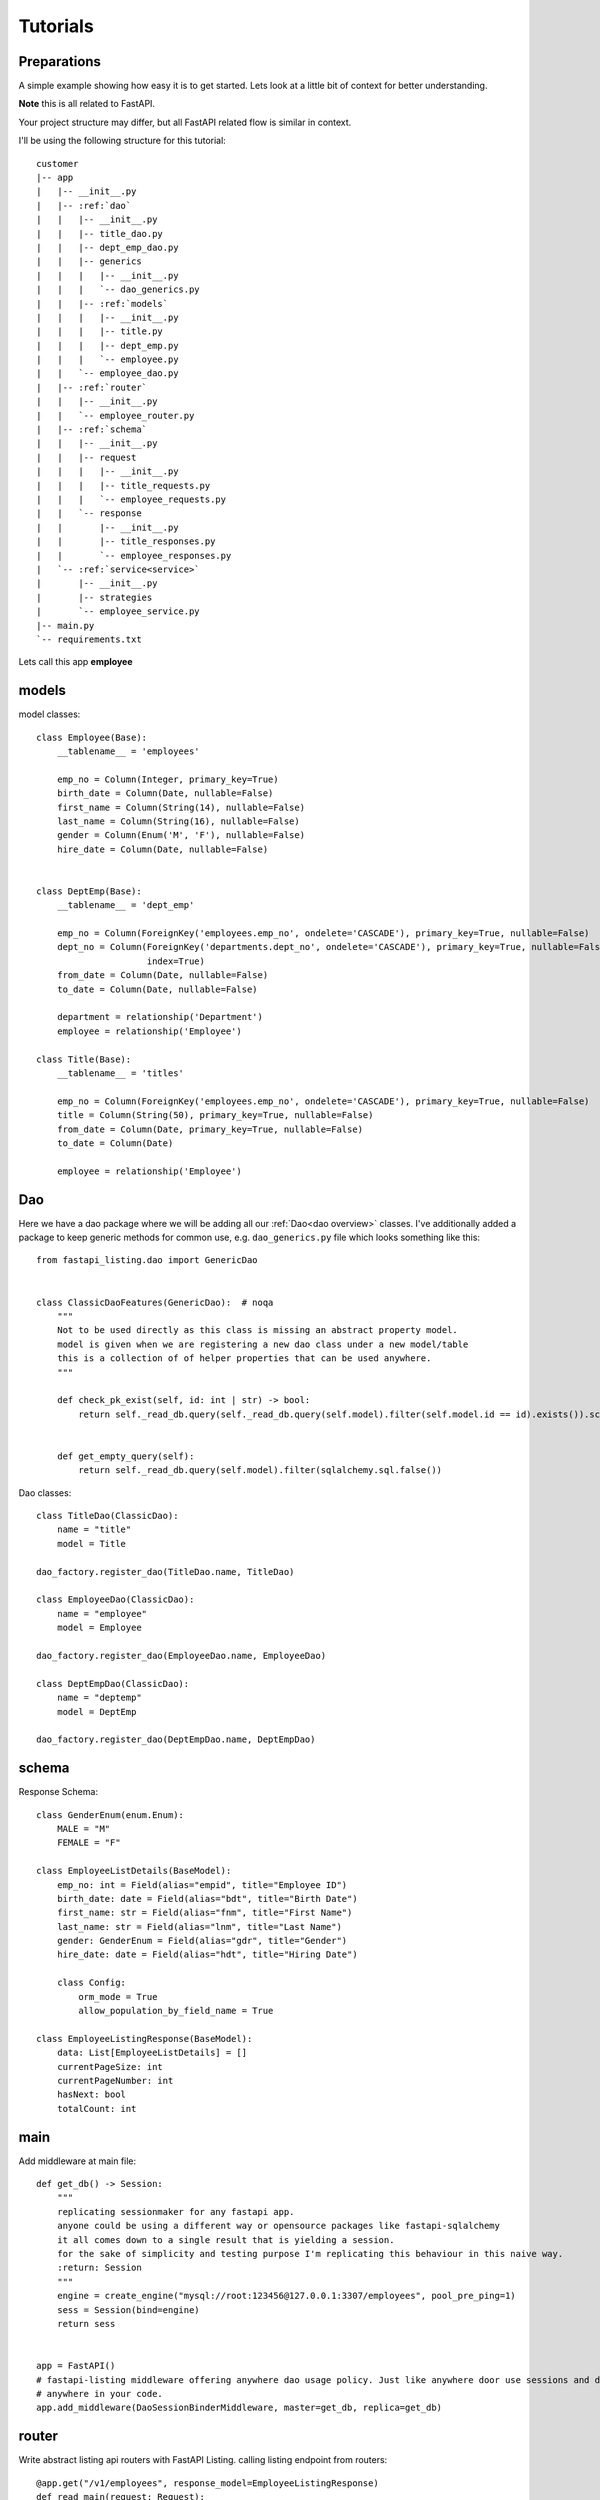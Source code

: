 Tutorials
=========

Preparations
------------

A simple example showing how easy it is to get started. Lets look at a little bit of context for better understanding.

**Note** this is all related to FastAPI.

Your project structure may differ, but all FastAPI related flow is similar in context.

I'll be using the following structure for this tutorial:


.. parsed-literal::

    customer
    \|-- app
    |   \|-- __init__.py
    |   \|-- :ref:`dao`
    |   |   \|-- __init__.py
    |   |   \|-- title_dao.py
    |   |   \|-- dept_emp_dao.py
    |   |   \|-- generics
    |   |   |   \|-- __init__.py
    |   |   |   \`-- dao_generics.py
    |   |   \|-- :ref:`models`
    |   |   |   \|-- __init__.py
    |   |   |   \|-- title.py
    |   |   |   \|-- dept_emp.py
    |   |   |   \`-- employee.py
    |   |   \`-- employee_dao.py
    |   \|-- :ref:`router`
    |   |   \|-- __init__.py
    |   |   \`-- employee_router.py
    |   \|-- :ref:`schema`
    |   |   \|-- __init__.py
    |   |   \|-- request
    |   |   |   \|-- __init__.py
    |   |   |   \|-- title_requests.py
    |   |   |   \`-- employee_requests.py
    |   |   \`-- response
    |   |       \|-- __init__.py
    |   |       \|-- title_responses.py
    |   |       \`-- employee_responses.py
    |   \`-- :ref:`service<service>`
    |       \|-- __init__.py
    |       \|-- strategies
    |       \`-- employee_service.py
    \|-- main.py
    \`-- requirements.txt

Lets call this app **employee**


models
------

model classes::

    class Employee(Base):
        __tablename__ = 'employees'

        emp_no = Column(Integer, primary_key=True)
        birth_date = Column(Date, nullable=False)
        first_name = Column(String(14), nullable=False)
        last_name = Column(String(16), nullable=False)
        gender = Column(Enum('M', 'F'), nullable=False)
        hire_date = Column(Date, nullable=False)


    class DeptEmp(Base):
        __tablename__ = 'dept_emp'

        emp_no = Column(ForeignKey('employees.emp_no', ondelete='CASCADE'), primary_key=True, nullable=False)
        dept_no = Column(ForeignKey('departments.dept_no', ondelete='CASCADE'), primary_key=True, nullable=False,
                         index=True)
        from_date = Column(Date, nullable=False)
        to_date = Column(Date, nullable=False)

        department = relationship('Department')
        employee = relationship('Employee')

    class Title(Base):
        __tablename__ = 'titles'

        emp_no = Column(ForeignKey('employees.emp_no', ondelete='CASCADE'), primary_key=True, nullable=False)
        title = Column(String(50), primary_key=True, nullable=False)
        from_date = Column(Date, primary_key=True, nullable=False)
        to_date = Column(Date)

        employee = relationship('Employee')

Dao
---
Here we have a dao package where we will be adding all our :ref:`Dao<dao overview>` classes.
I've additionally added a package to keep generic methods for common use, e.g. ``dao_generics.py`` file which looks something
like this::

    from fastapi_listing.dao import GenericDao


    class ClassicDaoFeatures(GenericDao):  # noqa
        """
        Not to be used directly as this class is missing an abstract property model.
        model is given when we are registering a new dao class under a new model/table
        this is a collection of of helper properties that can be used anywhere.
        """

        def check_pk_exist(self, id: int | str) -> bool:
            return self._read_db.query(self._read_db.query(self.model).filter(self.model.id == id).exists()).scalar()


        def get_empty_query(self):
            return self._read_db.query(self.model).filter(sqlalchemy.sql.false())

Dao classes::

    class TitleDao(ClassicDao):
        name = "title"
        model = Title

    dao_factory.register_dao(TitleDao.name, TitleDao)

    class EmployeeDao(ClassicDao):
        name = "employee"
        model = Employee

    dao_factory.register_dao(EmployeeDao.name, EmployeeDao)

    class DeptEmpDao(ClassicDao):
        name = "deptemp"
        model = DeptEmp

    dao_factory.register_dao(DeptEmpDao.name, DeptEmpDao)


schema
------

Response Schema::

    class GenderEnum(enum.Enum):
        MALE = "M"
        FEMALE = "F"

    class EmployeeListDetails(BaseModel):
        emp_no: int = Field(alias="empid", title="Employee ID")
        birth_date: date = Field(alias="bdt", title="Birth Date")
        first_name: str = Field(alias="fnm", title="First Name")
        last_name: str = Field(alias="lnm", title="Last Name")
        gender: GenderEnum = Field(alias="gdr", title="Gender")
        hire_date: date = Field(alias="hdt", title="Hiring Date")

        class Config:
            orm_mode = True
            allow_population_by_field_name = True

    class EmployeeListingResponse(BaseModel):
        data: List[EmployeeListDetails] = []
        currentPageSize: int
        currentPageNumber: int
        hasNext: bool
        totalCount: int


main
----
Add middleware at main file::

    def get_db() -> Session:
        """
        replicating sessionmaker for any fastapi app.
        anyone could be using a different way or opensource packages like fastapi-sqlalchemy
        it all comes down to a single result that is yielding a session.
        for the sake of simplicity and testing purpose I'm replicating this behaviour in this naive way.
        :return: Session
        """
        engine = create_engine("mysql://root:123456@127.0.0.1:3307/employees", pool_pre_ping=1)
        sess = Session(bind=engine)
        return sess


    app = FastAPI()
    # fastapi-listing middleware offering anywhere dao usage policy. Just like anywhere door use sessions and dao
    # anywhere in your code.
    app.add_middleware(DaoSessionBinderMiddleware, master=get_db, replica=get_db)

router
------

Write abstract listing api routers with FastAPI Listing.
calling listing endpoint from routers::

    @app.get("/v1/employees", response_model=EmployeeListingResponse)
    def read_main(request: Request):
        # The service definition will is given below
        resp = EmployeeListingService(request).get_listing()
        return resp




.. _service:


Writing your very first listing API using fastapi-listing.
----------------------------------------------------------
Service layer where one write all their business logics


Creating your first **listing api** that will be called from router to return a listing response.::


    from fastapi_listing import ListingService, FastapiListing
    from fastapi_listing import loader # setup utility called when classes are loaded
    from app.dao import EmployeeDao
    from app.schema.response.employee_responses import EmployeeListDetails # optional


    @loader.register()
    class EmployeeListingService(ListingService):

        default_srt_on = "Employee.emp_no"
        default_dao = EmployeeDao

        def get_listing(self):
            resp = FastapiListing(self.request, self.dao, EmployeeListDetails
                                    ).get_response(self.MetaInfo(self))
            return resp

    # that's it your very first listing api is ready to be serverd.

You actually began writing your listing api here at listing service level. Before this everything was vanilla FastAPI code.

* **ListingService**: Base Exposed class. All Listing Service classes will extend this.
* **Attributes**: :ref:`attributes overview`
* **EmployeeListDetails**: Optional pydantic class containing required fields to render. These field will get added automatically in vanilla query.
    if you are not using pydantic then you could leave it.

Once you runserver, hit the endpoint ``localhost:8000/v1/employees`` and you will receive a json response with page size 10 (default page size)


Customising your listing listing query
--------------------------------------

Extend Query Strategy
^^^^^^^^^^^^^^^^^^^^^

Getting users on basis of logged in users company.

first add your new optimised query in user dao::

    from __future__ import annotations
    from app.dao.generics import ClassicDaoFeatures
    from app.dao.model import User

    class UserDao(ClassicDaoFeatures):

        model = User

        def get_user_by_company(self, company: str):
            query = self._read_db.query(self.model).filter(self.model.company == company)
            return query


writing your own query strategy,
way 1 - writing strategy at listing service level(if its easy and you know its gonna be short why not write it just above your listing service)::

    # user_service.py

    from fastapi_listing.strategies import QueryStrategy
    from fastapi_listing.factory import strategy_factory


    class UserQueryStrategy(QueryStrategy):

        NAME = "user_query_v1"

        def get_query(self, *, request: FastapiRequest = None, dao: UserDao = None,
                      extra_context: dict = None) -> SqlAlchemyQuery:
            user = request.user # assuming loggen in user meta info is present
            user_comp = dao.read({"email":user.email}, fields=["company"])
            query = dao.get_user_by_company(company=user_comp.company)
            return query


    # register your query strategy with strategy factory under unique name
    strategy_factory.register_strategy(UserQueryStrategy.NAME, UserQueryStrategy)


    class UserListingService(ListingService):
        # full attribute list given in attribute section
        default_srt_on = UserDao.model.id.name
        dao_kls = UserDao
        query_strategy = UserQueryStrategy.NAME # or "user_query_v1"

        def get_listing(self):
            resp = FastapiListing(self.request, self.dao, UserListingDetails
                                    ).get_response(self.MetaInfo(self))
            return resp


Write as many variations as you want of query strategy change anytime without breaking other logic due to human induced errors.

way 2 - writing complex query strategy preferred way is create a separate module inside **strategies** dir::

    # strategies/user_query_strategy.py

    from fastapi_listing.factory import strategy_factory
    from fastapi_listing.typing import FastapiRequest, SqlAlchemyQuery
    from fastapi_listing.strategies import QueryStrategy

    from app.dao import UserDao
    from app.dao.model import User


    NAME = "user_query_v2"


    class UserQueryStrategyV2(QueryStrategy):

        def get_query(self, *, request: FastapiRequest = None, dao: UserDao = None,
                      extra_context: dict = None) -> SqlAlchemyQuery:
            user_obj: User = dao.read({"email":request.user.email}) # getting user object

            if user_obj.access_role == "super_admin":
                query = dao.get_users_under_super_admin() # dao method to get appropriate query

            elif user_obj.access_role == "admin":
                query = dao.get_users_under_admin() # dao method to get appropriate query

            elif user_obj.access_role in ["senior_manager", "senior_director"]:
                query = dao.get_users_under_managers() # dao method to get appropriate query
            else:
                # this user should get empty results
                query = dao.get_empty_query()

            # user table have all company user data only show associated data
            query = dao.filter_by_company(company=user_obj.company)

            return query


    strategy_factory.register_strategy(NAME, DealerPreferenceQueryStrategy)

    # then simply attach this strategy to your listing service

    # user_service.py
    from app.strategies import user_query_strategy


    class UserListingService(ListingService):
        # full attribute list given in attribute section
        default_srt_on = UserDao.model.id.name
        dao_kls = UserDao
        query_strategy = user_query_strategy.NAME # or "user_query_v2"

        def get_listing(self):
            resp = FastapiListing(self.request, self.dao, UserListingDetails
                                    ).get_response(self.MetaInfo(self))
            return resp


.. _attributes overview:

``ListingService`` attributes
-----------------------------

.. py:currentmodule:: fastapi_listing.service.listing_main


.. py:attribute:: ListingService.filter_mapper

    A ``dict`` containing allowed filters on the listing. ``{alias: value}`` where key should be an alias of field and value is
    a tuple.

    for example: ``{"fnm": ("Employees.first_name", filter_class)}``

    value ``"Employees.first_name"`` shows relation. ``first_name`` from model ``Employees``. This should always be unique. You could go sane defining your values
    like this which will help you when debugging. split on ``.`` happens and last value is assumed to be actual field.
    More information will be given at example level

:ref:`alias overview`?

.. py:attribute:: ListingService.sort_mapper

    A ``dict`` containing allowed sorting field on the listing. More information will be given with example


.. py:attribute:: ListingService.default_srt_on

    attribute that keeps default sort field for listing data.

.. py:attribute:: ListingService.default_srt_ord

    attribute that keeps default sort order for listing data.

.. py:attribute:: ListingService.paginate_strategy

    defining listing service pagination strategy unique name. Default ``default_paginator``

.. py:attribute::  ListingService.query_strategy

    defining listing service query strategy unique name. Default ``default_query``

.. py:attribute:: ListingService.sorting_strategy

    defining listing service sorting strategy unique name. Default ``default_sorter``

.. py:attribute:: ListingService.sort_mecha

    defining listing service sort process executor. Default ``singleton_sorter_mechanics``

.. py:attribute:: ListingService.filter_mecha

    defining listing service filter process executor. Default ``iterative_filter_mechanics``

.. py:attribute:: ListingService.default_dao

    defining listing service :ref:`dao` class. should be created extending ``GenericDao``

.. py:attribute:: ListingService.default_page_size

    defining listing service default page size.

.. py:attribute:: ListingService.feature_params_adapter

    default adapter for to resolve issue between incompatible objects. Users are advices to design their
    own adapters to support their existing client site filter/sorter/page shift params.





.. _alias overview:

Why use alias
-------------

* Avoid giving away original column names at client level. A steps towards securing and maintaining abstraction at api level.
* Shorter alias names are light weight. payload looks more friendly.
* Saves a little bit of bandwidth by saving communicating some extra characters.
* save coding time with shorter keys.






